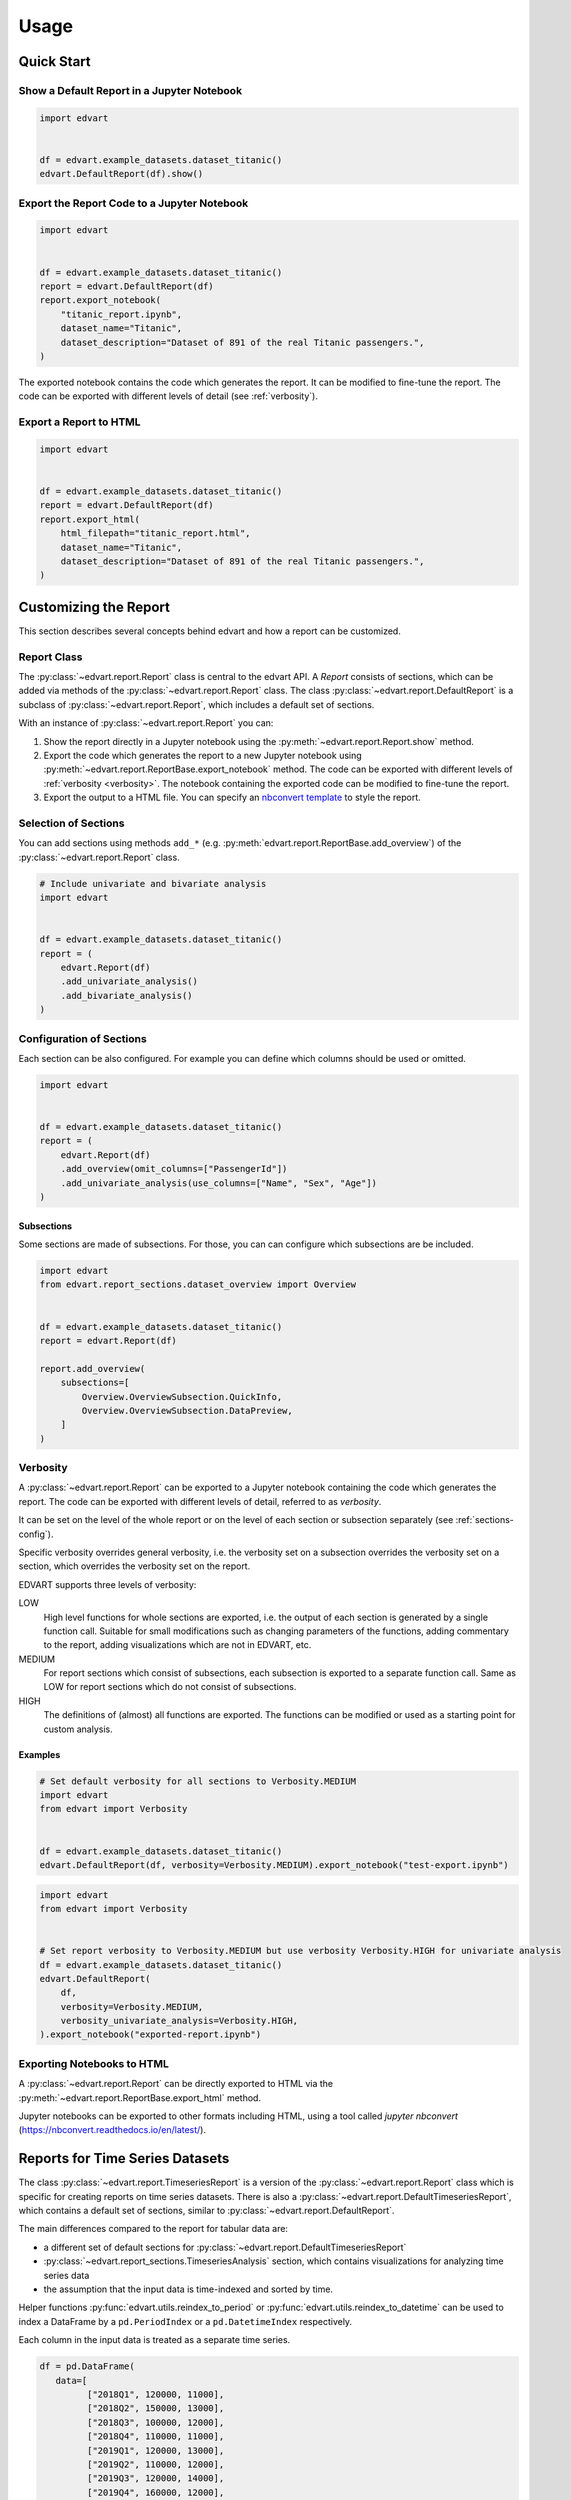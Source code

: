 Usage
=====

Quick Start
-----------

Show a Default Report in a Jupyter Notebook
~~~~~~~~~~~~~~~~~~~~~~~~~~~~~~~~~~~~~~~~~~~

.. code-block:: python

    import edvart


    df = edvart.example_datasets.dataset_titanic()
    edvart.DefaultReport(df).show()

Export the Report Code to a Jupyter Notebook
~~~~~~~~~~~~~~~~~~~~~~~~~~~~~~~~~~~~~~~~~~~~

.. code-block:: python

    import edvart


    df = edvart.example_datasets.dataset_titanic()
    report = edvart.DefaultReport(df)
    report.export_notebook(
        "titanic_report.ipynb",
        dataset_name="Titanic",
        dataset_description="Dataset of 891 of the real Titanic passengers.",
    )

The exported notebook contains the code which generates the report.
It can be modified to fine-tune the report.
The code can be exported with different levels of detail (see :ref:`verbosity`).

Export a Report to HTML
~~~~~~~~~~~~~~~~~~~~~~~

.. code-block:: python

    import edvart


    df = edvart.example_datasets.dataset_titanic()
    report = edvart.DefaultReport(df)
    report.export_html(
        html_filepath="titanic_report.html",
        dataset_name="Titanic",
        dataset_description="Dataset of 891 of the real Titanic passengers.",
    )


Customizing the Report
----------------------

This section describes several concepts behind edvart and how a report
can be customized.

Report Class
~~~~~~~~~~~~

The :py:class:`~edvart.report.Report` class is central to the edvart API.
A *Report* consists of sections, which can be added via methods of the :py:class:`~edvart.report.Report` class.
The class :py:class:`~edvart.report.DefaultReport` is a subclass of :py:class:`~edvart.report.Report`,
which includes a default set of sections.

With an instance of :py:class:`~edvart.report.Report` you can:

1. Show the report directly in a Jupyter notebook using the :py:meth:`~edvart.report.Report.show` method.
2. Export the code which generates the report to a new Jupyter notebook using
   :py:meth:`~edvart.report.ReportBase.export_notebook` method.
   The code can be exported with different levels of :ref:`verbosity <verbosity>`.
   The notebook containing the exported code can be modified to fine-tune the report.
3. Export the output to a HTML file. You can specify an
   `nbconvert template
   <https://nbconvert.readthedocs.io/en/latest/customizing.html#selecting-a-template>`_
   to style the report.


Selection of Sections
~~~~~~~~~~~~~~~~~~~~~
You can add sections using methods ``add_*`` (e.g. :py:meth:`edvart.report.ReportBase.add_overview`) of the :py:class:`~edvart.report.Report` class.

.. code-block:: python

    # Include univariate and bivariate analysis
    import edvart


    df = edvart.example_datasets.dataset_titanic()
    report = (
        edvart.Report(df)
        .add_univariate_analysis()
        .add_bivariate_analysis()
    )

.. _sections-config:

Configuration of Sections
~~~~~~~~~~~~~~~~~~~~~~~~~

Each section can be also configured.
For example you can define which columns should be used or omitted.

.. code-block:: python

    import edvart


    df = edvart.example_datasets.dataset_titanic()
    report = (
        edvart.Report(df)
        .add_overview(omit_columns=["PassengerId"])
        .add_univariate_analysis(use_columns=["Name", "Sex", "Age"])
    )


Subsections
***********

Some sections are made of subsections. For those, you can can configure which subsections are be included.

.. code-block:: python

    import edvart
    from edvart.report_sections.dataset_overview import Overview


    df = edvart.example_datasets.dataset_titanic()
    report = edvart.Report(df)

    report.add_overview(
        subsections=[
            Overview.OverviewSubsection.QuickInfo,
            Overview.OverviewSubsection.DataPreview,
        ]
    )


.. _verbosity:

Verbosity
~~~~~~~~~

A :py:class:`~edvart.report.Report` can be exported to a Jupyter notebook containing
the code which generates the report. The code can be exported with different levels of detail,
referred to as *verbosity*.

It can be set on the level of the whole report or on the level of each
section or subsection separately (see :ref:`sections-config`).

Specific verbosity overrides general verbosity, i.e. the verbosity set on a
subsection overrides the verbosity set on a section, which overrides
the verbosity set on the report.

EDVART supports three levels of verbosity:

LOW
   High level functions for whole sections are exported, i.e. the output
   of each section is generated by a single function call.
   Suitable for small modifications such as changing parameters of the functions,
   adding commentary to the report, adding visualizations which are not in EDVART, etc.

MEDIUM
   For report sections which consist of subsections, each subsection is
   exported to a separate function call.
   Same as LOW for report sections which do not consist of subsections.

HIGH
   The definitions of (almost) all functions are exported.
   The functions can be modified or used as a starting point for custom analysis.


Examples
********

.. code-block:: python

    # Set default verbosity for all sections to Verbosity.MEDIUM
    import edvart
    from edvart import Verbosity


    df = edvart.example_datasets.dataset_titanic()
    edvart.DefaultReport(df, verbosity=Verbosity.MEDIUM).export_notebook("test-export.ipynb")


.. code-block:: python

    import edvart
    from edvart import Verbosity


    # Set report verbosity to Verbosity.MEDIUM but use verbosity Verbosity.HIGH for univariate analysis
    df = edvart.example_datasets.dataset_titanic()
    edvart.DefaultReport(
        df,
        verbosity=Verbosity.MEDIUM,
        verbosity_univariate_analysis=Verbosity.HIGH,
    ).export_notebook("exported-report.ipynb")


Exporting Notebooks to HTML
~~~~~~~~~~~~~~~~~~~~~~~~~~~
A :py:class:`~edvart.report.Report` can be directly exported
to HTML via the :py:meth:`~edvart.report.ReportBase.export_html` method.

Jupyter notebooks can be exported to other formats including HTML, using a tool
called `jupyter nbconvert` (https://nbconvert.readthedocs.io/en/latest/).


Reports for Time Series Datasets
--------------------------------

The class :py:class:`~edvart.report.TimeseriesReport` is a version
of the :py:class:`~edvart.report.Report` class which is specific for creating
reports on time series datasets.
There is also a :py:class:`~edvart.report.DefaultTimeseriesReport`, which contains
a default set of sections, similar to :py:class:`~edvart.report.DefaultReport`.


The main differences compared to the report for tabular data are:

* a different set of default sections for :py:class:`~edvart.report.DefaultTimeseriesReport`
* :py:class:`~edvart.report_sections.TimeseriesAnalysis` section, which contains visualizations
  for analyzing time series data
* the assumption that the input data is time-indexed and sorted by time.

Helper functions :py:func:`edvart.utils.reindex_to_period` or :py:func:`edvart.utils.reindex_to_datetime`
can be used to index a DataFrame by a ``pd.PeriodIndex`` or a ``pd.DatetimeIndex`` respectively.

Each column in the input data is treated as a separate time series.

.. code-block:: python

   df = pd.DataFrame(
      data=[
            ["2018Q1", 120000, 11000],
            ["2018Q2", 150000, 13000],
            ["2018Q3", 100000, 12000],
            ["2018Q4", 110000, 11000],
            ["2019Q1", 120000, 13000],
            ["2019Q2", 110000, 12000],
            ["2019Q3", 120000, 14000],
            ["2019Q4", 160000, 12000],
            ["2020Q1", 130000, 12000],
      ],
      columns=["Quarter", "Revenue", "Profit"],
   )

   # Reindex using helper function to have 'Quarter' as index
   df = edvart.utils.reindex_to_datetime(df, datetime_column="Quarter")
   report_ts = edvart.DefaultTimeseriesReport(df)
   report_ts.show()
